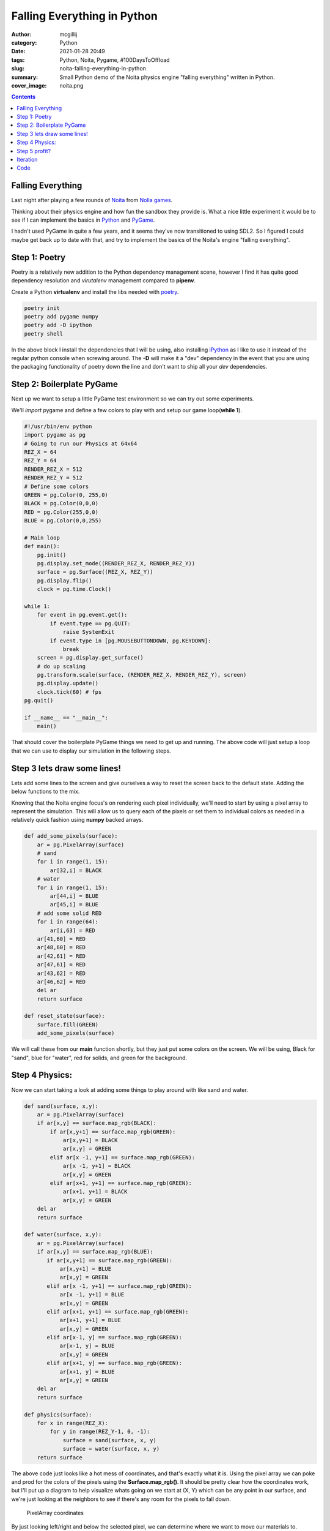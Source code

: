 Falling Everything in Python
############################

:author: mcgillij
:category: Python
:date: 2021-01-28 20:49
:tags: Python, Noita, Pygame, #100DaysToOffload
:slug: noita-falling-everything-in-python
:summary: Small Python demo of the Noita physics engine "falling everything" written in Python.
:cover_image: noita.png

.. contents::

Falling Everything
******************

Last night after playing a few rounds of `Noita <https://noitagame.com>`_ from `Nolla games <https://nollagames.com>`_. 

Thinking about their physics engine and how fun the sandbox they provide is.
What a nice little experiment it would be to see if I can implement the basics in `Python <https://python.org>`_ and `PyGame <https://pygame.org>`_.

I hadn't used PyGame in quite a few years, and it seems they've now transitioned to using SDL2. So I figured I could maybe get back up to date with that, and try to implement the basics of the Noita's engine "falling everything".


Step 1: Poetry
**************

Poetry is a relatively new addition to the Python dependency management scene, however I find it has quite good dependency resolution and *virutalenv* management compared to **pipenv**.


Create a Python **virtualenv** and install the libs needed with `poetry <https://python-poetry.org/>`_.

.. code-block:: bash

   poetry init
   poetry add pygame numpy
   poetry add -D ipython
   poetry shell

In the above block I install the dependencies that I will be using, also installing `iPython <https://ipython.org>`_ as I like to use it instead of the regular python console when screwing around. The **-D** will make it a "dev" dependency in the event that you are using the packaging functionality of poetry down the line and don't want to ship all your *dev* dependencies.

Step 2: Boilerplate PyGame
**************************

Next up we want to setup a little PyGame test environment so we can try out some experiments.

We'll *import* pygame and define a few colors to play with and setup our game loop(**while 1**). 

.. code-block:: python

   #!/usr/bin/env python
   import pygame as pg
   # Going to run our Physics at 64x64 
   REZ_X = 64
   REZ_Y = 64
   RENDER_REZ_X = 512
   RENDER_REZ_Y = 512
   # Define some colors
   GREEN = pg.Color(0, 255,0)
   BLACK = pg.Color(0,0,0)
   RED = pg.Color(255,0,0)
   BLUE = pg.Color(0,0,255)

   # Main loop
   def main():
       pg.init()
       pg.display.set_mode((RENDER_REZ_X, RENDER_REZ_Y))
       surface = pg.Surface((REZ_X, REZ_Y))
       pg.display.flip()
       clock = pg.time.Clock()

   while 1:
       for event in pg.event.get():
           if event.type == pg.QUIT:
               raise SystemExit
           if event.type in [pg.MOUSEBUTTONDOWN, pg.KEYDOWN]:
               break
       screen = pg.display.get_surface()
       # do up scaling
       pg.transform.scale(surface, (RENDER_REZ_X, RENDER_REZ_Y), screen)
       pg.display.update()
       clock.tick(60) # fps
   pg.quit()

   if __name__ == "__main__":
       main()

That should cover the boilerplate PyGame things we need to get up and running. The above code will just setup a loop that we can use to display our simulation in the following steps.

Step 3 lets draw some lines!
****************************

Lets add some lines to the screen and give ourselves a way to reset the screen back to the default state. Adding the below functions to the mix.

Knowing that the Noita engine focus's on rendering each pixel individually, we'll need to start by using a pixel array to represent the simulation. This will allow us to query each of the pixels or set them to individual colors as needed in a relatively quick fashion using **numpy** backed arrays. 

.. code-block:: python

   def add_some_pixels(surface):
       ar = pg.PixelArray(surface)
       # sand
       for i in range(1, 15):
           ar[32,i] = BLACK
       # water
       for i in range(1, 15):
           ar[44,i] = BLUE
           ar[45,i] = BLUE
       # add some solid RED
       for i in range(64):
           ar[i,63] = RED
       ar[41,60] = RED
       ar[48,60] = RED
       ar[42,61] = RED
       ar[47,61] = RED
       ar[43,62] = RED
       ar[46,62] = RED
       del ar
       return surface
   
   def reset_state(surface):
       surface.fill(GREEN)
       add_some_pixels(surface)

We will call these from our **main** function shortly, but they just put some colors on the screen. We will be using, Black for "sand", blue for "water", red for solids, and green for the background.

Step 4 Physics:
***************

Now we can start taking a look at adding some things to play around with like sand and water.

.. code-block:: python

   
   def sand(surface, x,y):
       ar = pg.PixelArray(surface)
       if ar[x,y] == surface.map_rgb(BLACK):
           if ar[x,y+1] == surface.map_rgb(GREEN):
               ar[x,y+1] = BLACK
               ar[x,y] = GREEN
           elif ar[x -1, y+1] == surface.map_rgb(GREEN):
               ar[x -1, y+1] = BLACK
               ar[x,y] = GREEN
           elif ar[x+1, y+1] == surface.map_rgb(GREEN):
               ar[x+1, y+1] = BLACK
               ar[x,y] = GREEN
       del ar
       return surface

   def water(surface, x,y):
       ar = pg.PixelArray(surface)
       if ar[x,y] == surface.map_rgb(BLUE):
          if ar[x,y+1] == surface.map_rgb(GREEN):
              ar[x,y+1] = BLUE
              ar[x,y] = GREEN
          elif ar[x -1, y+1] == surface.map_rgb(GREEN):
              ar[x -1, y+1] = BLUE
              ar[x,y] = GREEN
          elif ar[x+1, y+1] == surface.map_rgb(GREEN):
              ar[x+1, y+1] = BLUE
              ar[x,y] = GREEN
          elif ar[x-1, y] == surface.map_rgb(GREEN):
              ar[x-1, y] = BLUE
              ar[x,y] = GREEN
          elif ar[x+1, y] == surface.map_rgb(GREEN):
              ar[x+1, y] = BLUE
              ar[x,y] = GREEN
       del ar
       return surface

   def physics(surface):
       for x in range(REZ_X):
           for y in range(REZ_Y-1, 0, -1):
               surface = sand(surface, x, y)
               surface = water(surface, x, y)
       return surface


The above code just looks like a hot mess of coordinates, and that's exactly what it is. Using the pixel array we can poke and prod for the colors of the pixels using the **Surface.map_rgb()**. It should be pretty clear how the coordinates work, but I'll put up a diagram to help visualize whats going on we start at (X, Y) which can be any point in our surface, and we're just looking at the neighbors to see if there's any room for the pixels to fall down.

.. figure:: {static}/images/coords.png
   :alt: coordinates for array

   PixelArray coordinates

By just looking left/right and below the selected pixel, we can determine where we want to move our materials to.

Step 5 profit?
**************

Ha, not really, this is just for fun. Lets just run it and see what we get.

.. figure:: {static}/images/falling.gif
   :alt: falling everything demo in python

   Animation of what we have so far

So we have dirt / sand and water simulations on the go, and we can use the exact same water calculations, but instead of looking below our pixels for empty spaces, we look above them. And bam you've simulated **gasses** in a similar fashion to the "falling everything" engine.

Iteration
*********

Iterating on a concept even as simple as the above physics engine, can lead to tremendous fun and creativity, Nolla games have done an amazing job with Noita. I can't wait to see what they come out with next.

Code
****

On github you can find the `full example <https://github.com/mcgillij/falling_everything_py/blob/main/falling.py>`_ if you want to download it and play around with it.
